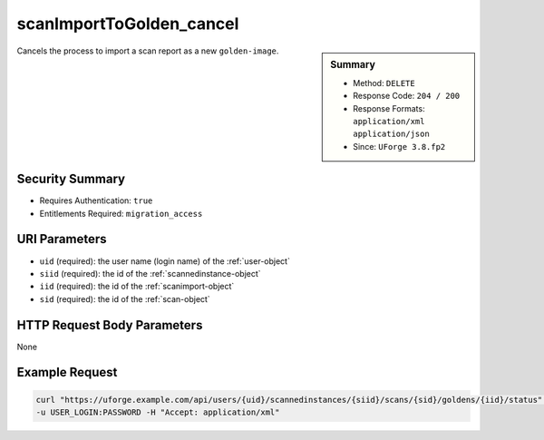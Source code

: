 .. Copyright 2019 FUJITSU LIMITED

.. _scanImportToGolden-cancel:

scanImportToGolden_cancel
-------------------------

.. function:: DELETE /users/{uid}/scannedinstances/{siid}/scans/{sid}/goldens/{iid}/status

.. sidebar:: Summary

	* Method: ``DELETE``
	* Response Code: ``204 / 200``
	* Response Formats: ``application/xml`` ``application/json``
	* Since: ``UForge 3.8.fp2``

Cancels the process to import a scan report as a new ``golden-image``.

Security Summary
~~~~~~~~~~~~~~~~

* Requires Authentication: ``true``
* Entitlements Required: ``migration_access``

URI Parameters
~~~~~~~~~~~~~~

* ``uid`` (required): the user name (login name) of the :ref:`user-object`
* ``siid`` (required): the id of the :ref:`scannedinstance-object`
* ``iid`` (required): the id of the :ref:`scanimport-object`
* ``sid`` (required): the id of the :ref:`scan-object`

HTTP Request Body Parameters
~~~~~~~~~~~~~~~~~~~~~~~~~~~~

None

Example Request
~~~~~~~~~~~~~~~

.. code-block:: bash

	curl "https://uforge.example.com/api/users/{uid}/scannedinstances/{siid}/scans/{sid}/goldens/{iid}/status" -X DELETE \
	-u USER_LOGIN:PASSWORD -H "Accept: application/xml"

.. seealso::

	 * :ref:`appliance-object`
	 * :ref:`machinescan-api-resources`
	 * :ref:`machinescaninstance-api-resources`
	 * :ref:`scan-object`
	 * :ref:`scanImportToGoldenStatus-get`
	 * :ref:`scanImportToGolden-getAll`
	 * :ref:`scanImportToGolden-import`
	 * :ref:`scanimport-object`
	 * :ref:`scannedinstance-object`
